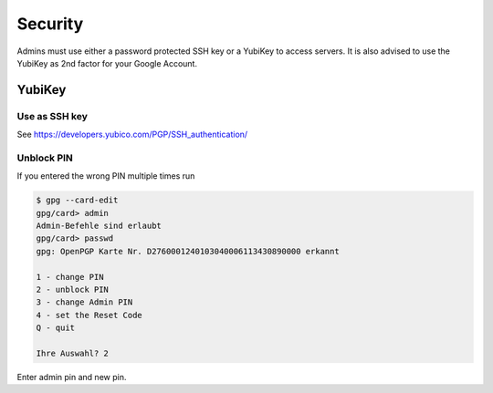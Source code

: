 Security
========

Admins must use either a password protected SSH key or a YubiKey to access
servers. It is also advised to use the YubiKey as 2nd factor for your Google
Account.

YubiKey
-------

Use as SSH key
^^^^^^^^^^^^^^

See https://developers.yubico.com/PGP/SSH_authentication/

Unblock PIN
^^^^^^^^^^^

If you entered the wrong PIN multiple times run

.. code::

	$ gpg --card-edit
	gpg/card> admin
	Admin-Befehle sind erlaubt
	gpg/card> passwd
	gpg: OpenPGP Karte Nr. D2760001240103040006113430890000 erkannt

	1 - change PIN
	2 - unblock PIN
	3 - change Admin PIN
	4 - set the Reset Code
	Q - quit

	Ihre Auswahl? 2

Enter admin pin and new pin.

